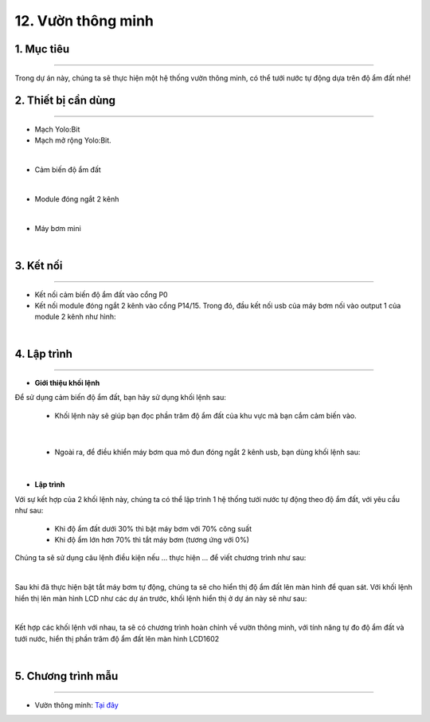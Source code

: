 12. Vườn thông minh
====================================

1. Mục tiêu 
----------
---------------

Trong dự án này, chúng ta sẽ thực hiện một hệ thống vườn thông minh, có thể tưới nước tự động dựa trên độ ẩm đất nhé!

2. Thiết bị cần dùng 
-------
-------------

- Mạch Yolo:Bit
- Mạch mở rộng Yolo:Bit.

.. image:: images/4.1.jpg
    :width: 300px
    :align: center
|

- Cảm biến độ ẩm đất

.. image:: images/12.1.jpg
    :scale: 40 %
    :align: center
|

- Module đóng ngắt 2 kênh

.. image:: images/12.2.jpg
    :scale: 40 %
    :align: center
|

- Máy bơm mini

.. image:: images/12.3.jpg
    :scale: 40 %
    :align: center
|

3. Kết nối 
-------
------------

- Kết nối cảm biến độ ẩm đất vào cổng P0
- Kết nối module đóng ngắt 2 kênh vào cổng P14/15. Trong đó, đầu kết nối usb của máy bơm nối vào output 1 của module 2 kênh như hình: 

.. image:: images/12.4.png
    :width: 450px
    :align: center
| 

4. Lập trình 
-------
----------

- **Giới thiệu khối lệnh**

Để sử dụng cảm biến độ ẩm đất, bạn hãy sử dụng khối lệnh sau: 

    - Khối lệnh này sẽ giúp bạn đọc phần trăm độ ẩm đất của khu vực mà bạn cắm cảm biến vào. 

.. image:: images/12.5.png
    :scale: 100 %
    :align: center
|

    - Ngoài ra, để điều khiển máy bơm qua mô đun đóng ngắt 2 kênh usb, bạn dùng khối lệnh sau:

.. image:: images/12.6.png
    :scale: 100 %
    :align: center
|

- **Lập trình**

Với sự kết hợp của 2 khối lệnh này, chúng ta có thể lập trình 1 hệ thống tưới nước tự động theo độ ẩm đất, với yêu cầu như sau:

    - Khi độ ẩm đất dưới 30% thì bật máy bơm với 70% công suất
    
    - Khi độ ẩm lớn hơn 70% thì tắt máy bơm (tương ứng với 0%)

Chúng ta sẽ sử dụng câu lệnh điều kiện nếu … thực hiện … để viết chương trình như sau:

.. image:: images/12.7.png
    :scale: 100 %
    :align: center
|

Sau khi đã thực hiện bật tắt máy bơm tự động, chúng ta sẽ cho hiển thị độ ẩm đất lên màn hình để quan sát. Với khối lệnh hiển thị lên màn hình LCD như các dự án trước, khối lệnh hiển thị ở dự án này sẽ như sau:

.. image:: images/12.8.png
    :scale: 100 %
    :align: center
|

Kết hợp các khối lệnh với nhau, ta sẽ có chương trình hoàn chỉnh về vườn thông minh, với tính năng tự đo độ ẩm đất và tưới nước, hiển thị phần trăm độ ẩm đất lên màn hình LCD1602

.. image:: images/12.9.png
    :scale: 80 %
    :align: center
|

5. Chương trình mẫu 
-------
------------

- Vườn thông minh: `Tại đây <https://app.ohstem.vn/#!/share/yolobit/2EWYdCrfrWrKnDBlb6fpUtxsOqk>`_

.. image:: images/12.10.png
    :width: 200px
    :align: center 